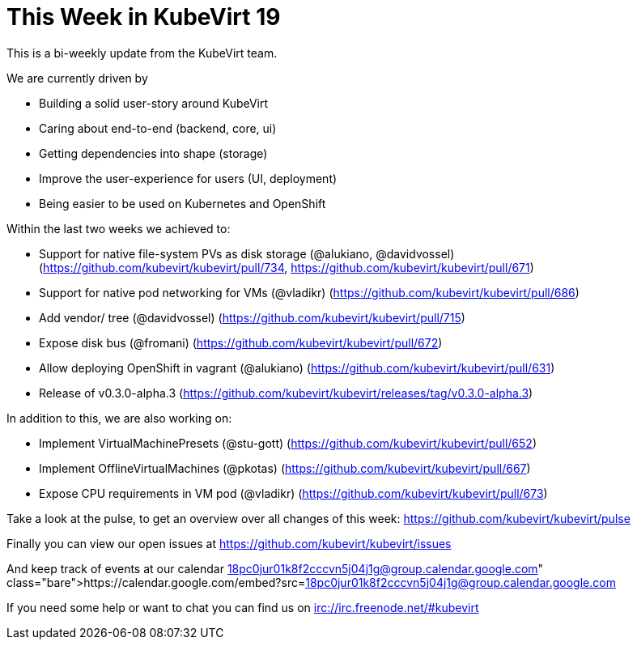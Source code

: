 = This Week in KubeVirt 19
// See https://hubpress.gitbooks.io/hubpress-knowledgebase/content/ for information about the parameters.
// :hp-image: /covers/cover.png
:published_at: 2018-02-23
:hp-tags: weekly
// :hp-alt-title: My English Title

This is a bi-weekly update from the KubeVirt team.

We are currently driven by

- Building a solid user-story around KubeVirt
- Caring about end-to-end (backend, core, ui)
- Getting dependencies into shape (storage)
- Improve the user-experience for users (UI, deployment)
- Being easier to be used on Kubernetes and OpenShift

Within the last two weeks we achieved to:

- Support for native file-system PVs as disk storage (@alukiano, @davidvossel)
  (https://github.com/kubevirt/kubevirt/pull/734,
   https://github.com/kubevirt/kubevirt/pull/671)
- Support for native pod networking for VMs (@vladikr)
  (https://github.com/kubevirt/kubevirt/pull/686)

- Add vendor/ tree (@davidvossel)
  (https://github.com/kubevirt/kubevirt/pull/715)
- Expose disk bus (@fromani)
  (https://github.com/kubevirt/kubevirt/pull/672)
- Allow deploying OpenShift in vagrant (@alukiano)
  (https://github.com/kubevirt/kubevirt/pull/631)

- Release of v0.3.0-alpha.3
  (https://github.com/kubevirt/kubevirt/releases/tag/v0.3.0-alpha.3)

In addition to this, we are also working on:

- Implement VirtualMachinePresets (@stu-gott) (https://github.com/kubevirt/kubevirt/pull/652)
- Implement OfflineVirtualMachines (@pkotas) (https://github.com/kubevirt/kubevirt/pull/667)
- Expose CPU requirements in VM pod (@vladikr) (https://github.com/kubevirt/kubevirt/pull/673)

Take a look at the pulse, to get an overview over all changes of this week:
https://github.com/kubevirt/kubevirt/pulse

Finally you can view our open issues at
https://github.com/kubevirt/kubevirt/issues

And keep track of events at our calendar
https://calendar.google.com/embed?src=18pc0jur01k8f2cccvn5j04j1g@group.calendar.google.com

If you need some help or want to chat you can find us on
irc://irc.freenode.net/#kubevirt